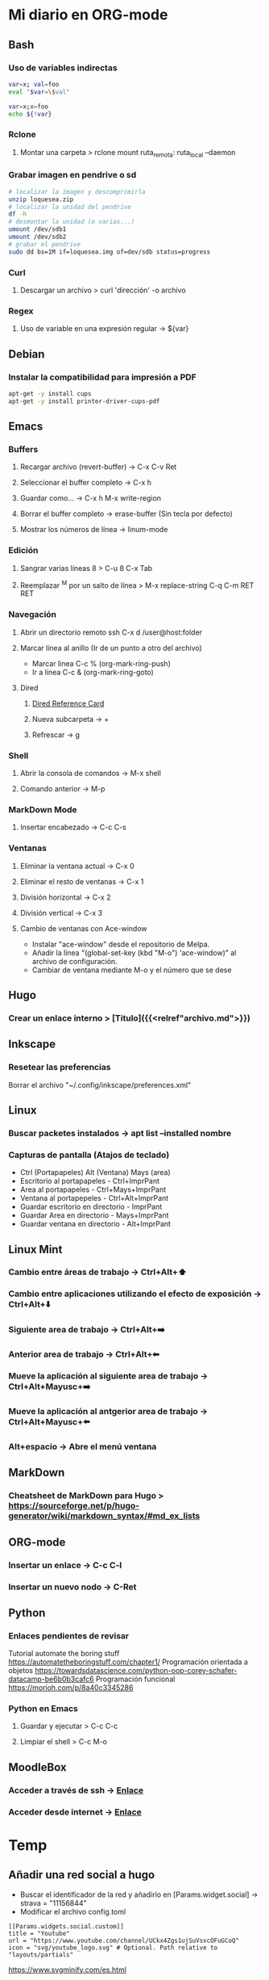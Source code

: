 #+STARTUP: indent

* Mi diario en ORG-mode
:properties:
:visibility: children
:end:
** Bash
*** Uso de variables indirectas
#+begin_src sh
    var=x; val=foo
    eval "$var=\$val"

    var=x;x=foo
    echo ${!var}
#+end_src
*** Rclone
**** Montar una carpeta > rclone mount ruta_remota: ruta_local --daemon
*** Grabar imagen en pendrive o sd
#+BEGIN_SRC sh
    # localizar la imagen y descomprimirla
    unzip loquesea.zip
    # localizar la unidad del pendrive
    df -h
    # desmontar la unidad (o varias...)
    umount /dev/sdb1
    umount /dev/sdb2
    # grabar el pendrive
    sudo dd bs=1M if=loquesea.img of=dev/sdb status=progress
#+END_SRC
*** Curl
**** Descargar un archivo > curl 'dirección' -o archivo
*** Regex
**** Uso de variable en una expresión regular -> ${var}
** Debian
*** Instalar la compatibilidad para impresión a PDF
#+begin_src sh
    apt-get -y install cups
    apt-get -y install printer-driver-cups-pdf
#+end_src
** Emacs
*** Buffers
**** Recargar archivo (revert-buffer) -> C-x C-v Ret
**** Seleccionar el buffer completo -> C-x h
**** Guardar como... -> C-x h M-x write-region
**** Borrar el buffer completo -> erase-buffer (Sin tecla por defecto)
**** Mostrar los números de línea -> linum-mode
*** Edición
**** Sangrar varias líneas 8 > C-u 8 C-x Tab
**** Reemplazar ^M por un salto de línea > M-x replace-string C-q C-m RET RET

*** Navegación
**** Abrir un directorio remoto ssh C-x d /user@host:folder
**** Marcar línea al anillo (Ir de un punto a otro del archivo)
- Marcar linea C-c % (org-mark-ring-push)
- Ir a línea C-c & (org-mark-ring-goto)
**** Dired
***** [[https://www.gnu.org/software/emacs/refcards/pdf/dired-ref.pdf][Dired Reference Card]]
***** Nueva subcarpeta -> +
***** Refrescar -> g
*** Shell
**** Abrir la consola de comandos -> M-x shell
**** Comando anterior -> M-p
*** MarkDown Mode
**** Insertar encabezado -> C-c C-s
*** Ventanas
**** Eliminar la ventana actual -> C-x 0
**** Eliminar el resto de ventanas -> C-x 1
**** División horizontal -> C-x 2
**** División vertical -> C-x 3
**** Cambio de ventanas con Ace-window
- Instalar "ace-window" desde el repositorio de Melpa.
- Añadir la línea "(global-set-key (kbd "M-o") 'ace-window)" al archivo de configuración.
- Cambiar de ventana mediante M-o y el número que se dese
** Hugo
*** Crear un enlace interno > [Titulo]({{<relref"archivo.md">}})
** Inkscape
*** Resetear las preferencias
Borrar el archivo "~/.config/inkscape/preferences.xml"
** Linux
*** Buscar packetes instalados -> apt list --installed nombre
*** Capturas de pantalla (Atajos de teclado)
- Ctrl (Portapapeles) Alt (Ventana) Mays (area)
- Escritorio al portapapeles - Ctrl+ImprPant
- Area al portapapeles - Ctrl+Mays+ImprPant
- Ventana al portapepeles - Ctrl+Alt+ImprPant
- Guardar escritorio en directorio - ImprPant
- Guardar Area en directorio - Mays+ImprPant
- Guardar ventana en directorio - Alt+ImprPant
** Linux Mint
*** Cambio entre áreas de trabajo -> Ctrl+Alt+⬆️
*** Cambio entre aplicaciones utilizando el efecto de exposición -> Ctrl+Alt+⬇️
*** Siguiente area de trabajo -> Ctrl+Alt+➡️
*** Anterior area de trabajo -> Ctrl+Alt+⬅
*** Mueve la aplicación al siguiente area de trabajo -> Ctrl+Alt+Mayusc+➡️
*** Mueve la aplicación al antgerior area de trabajo -> Ctrl+Alt+Mayusc+⬅️
*** Alt+espacio -> Abre el menú ventana
** MarkDown
*** Cheatsheet de MarkDown para Hugo > https://sourceforge.net/p/hugo-generator/wiki/markdown_syntax/#md_ex_lists
** ORG-mode
*** Insertar un enlace -> C-c C-l
*** Insertar un nuevo nodo -> C-Ret
** Python
*** Enlaces pendientes de revisar
Tutorial automate the boring stuff
https://automatetheboringstuff.com/chapter1/
Programación orientada a objetos https://towardsdatascience.com/python-oop-corey-schafer-datacamp-be6b0b3cafc6
Programación funcional
https://morioh.com/p/8a40c3345286

*** Python en Emacs
**** Guardar y ejecutar  >   C-c C-c
**** Limpiar el shell    >   C-c M-o
** MoodleBox
*** Acceder a través de ssh -> [[https://moodlebox.net/en/help/command-line-connection/][Enlace]]
*** Acceder desde internet -> [[https://moodlebox.net/en/help/access-from-internet/][Enlace]]
* Temp
** Añadir una red social a hugo
- Buscar el identificador de la red y añadirlo en [Params.widget.social] -> strava = "11156844"
- Modificar el archivo config.toml
#+BEGIN_SRC
  [[Params.widgets.social.custom]]
  title = "Youtube"
  url = "https://www.youtube.com/channel/UCkx4Zgs1ujSuVsxcOFuGCoQ"
  icon = "svg/youtube_logo.svg" # Optional. Path relative to "layouts/partials"
#+END_SRC

https://www.svgminify.com/es.html
** Moodle en la raspberry
Recientemente he probado [Moodle] como plataforma para publicar cursos y me ha parecido una plataforma extremadamente potente. Aquí no voy a desgranar las posibilidades del mismo sino más bien el proceso de como he montado la plataforma sobre una [Raspberry Pi 3 Model B] gracias a [MoodleBox].

[internet]: https://moodlebox.net/en/help/access-from-internet/
[ethernet]: https://moodlebox.net/en/help/how-to-access-the-moodlebox-via-ethernet/
[Moodle]: https://moodle.org/?lang=es
[MoodleBox]: https://moodlebox.net/en/
[Raspberry Pi 3 Model B]: https://www.raspberrypi.org/products/raspberry-pi-3-model-b/

** Links
https://www.linuxquestions.org/questions/blog/lumak-426618/having-fun-with-bash-varaibles-indirect-variable-references-2450/

http://mywiki.wooledge.org/BashFAQ/006#How_can_I_use_variable_variables_.28indirect_variables.2C_pointers.2C_references.29_or_associative_arrays.3F

https://codeday.me/es/qa/20190211/180474.html
